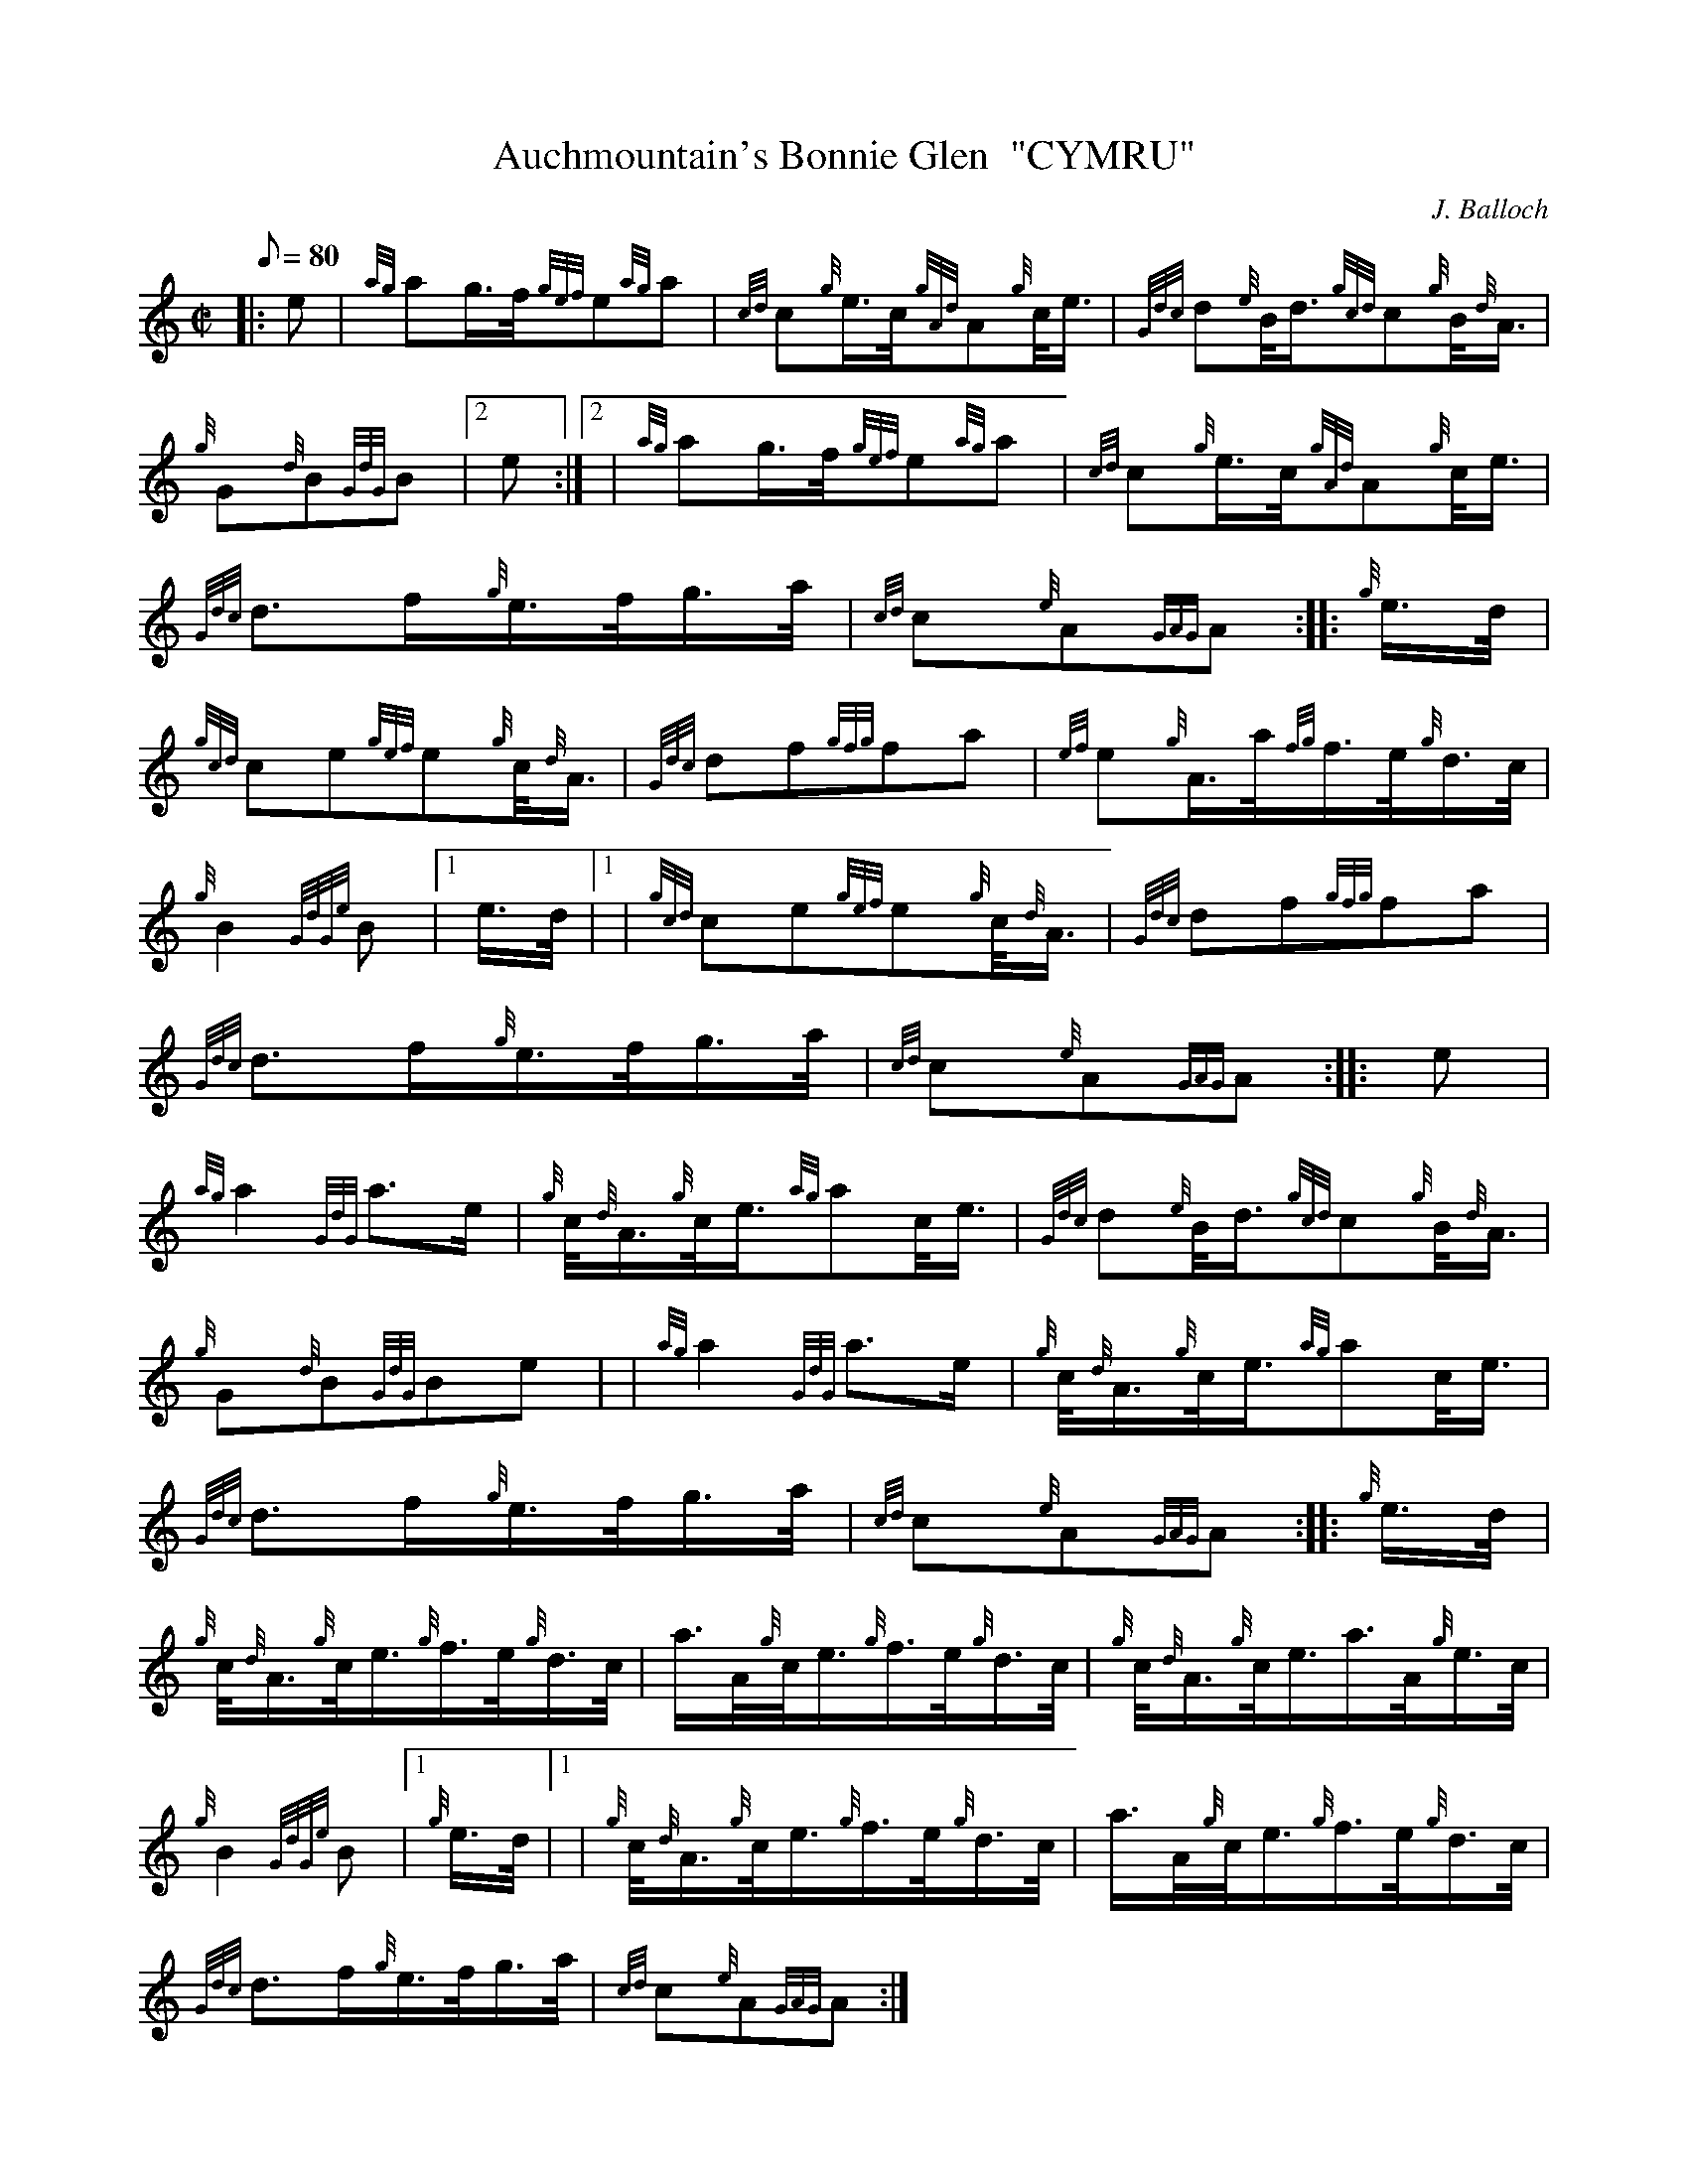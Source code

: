 X: 1
T:Auchmountain's Bonnie Glen  "CYMRU"
M:C|
L:1/8
Q:80
C:J. Balloch
S:March
K:HP
|: e|
{ag}ag3/4f/4{gef}e{ag}a|
{cd}c{g}e3/4c/4{gAd}A{g}c/4e3/4|
{Gdc}d{e}B/4d3/4{gcd}c{g}B/4{d}A3/4|  !
{g}G{d}B{GdG}B|2 e:|2 |
{ag}ag3/4f/4{gef}e{ag}a|
{cd}c{g}e3/4c/4{gAd}A{g}c/4e3/4|  !
{Gdc}d3/2f/2{g}e3/4f/4g3/4a/4|
{cd}c{e}A{GAG}A:| |:
{g}e3/4d/4|  !
{gcd}ce{gef}e{g}c/4{d}A3/4|
{Gdc}df{gfg}fa|
{ef}e{g}A3/4a/4{fg}f3/4e/4{g}d3/4c/4|  !
{g}B2{GdGe}B|1 e3/4d/4|1 |
{gcd}ce{gef}e{g}c/4{d}A3/4|
{Gdc}df{gfg}fa|  !
{Gdc}d3/2f/2{g}e3/4f/4g3/4a/4|
{cd}c{e}A{GAG}A:| |:
e|  !
{ag}a2{GdG}a3/2e/2|
{g}c/4{d}A3/4{g}c/4e3/4{ag}ac/4e3/4|
{Gdc}d{e}B/4d3/4{gcd}c{g}B/4{d}A3/4|  !
{g}G{d}B{GdG}Be| |
{ag}a2{GdG}a3/2e/2|
{g}c/4{d}A3/4{g}c/4e3/4{ag}ac/4e3/4|  !
{Gdc}d3/2f/2{g}e3/4f/4g3/4a/4|
{cd}c{e}A{GAG}A:| |:
{g}e3/4d/4|  !
{g}c/4{d}A3/4{g}c/4e3/4{g}f3/4e/4{g}d3/4c/4|
a3/4A/4{g}c/4e3/4{g}f3/4e/4{g}d3/4c/4|
{g}c/4{d}A3/4{g}c/4e3/4a3/4A/4{g}e3/4c/4|  !
{g}B2{GdGe}B|1 {g}e3/4d/4|1 |
{g}c/4{d}A3/4{g}c/4e3/4{g}f3/4e/4{g}d3/4c/4|
a3/4A/4{g}c/4e3/4{g}f3/4e/4{g}d3/4c/4|  !
{Gdc}d3/2f/2{g}e3/4f/4g3/4a/4|
{cd}c{e}A{GAG}A:|
